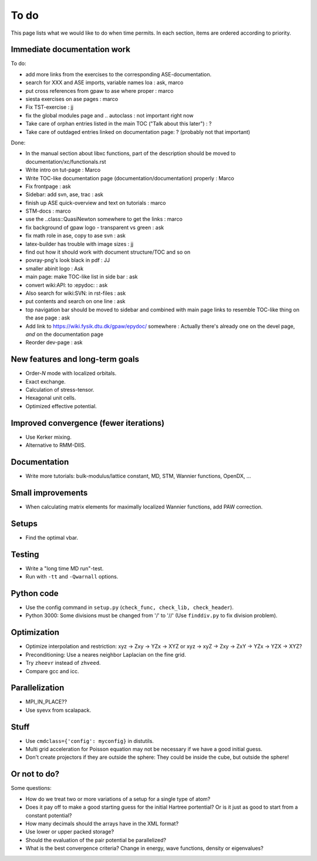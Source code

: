 .. _todo:

=====
To do
=====

This page lists what we would like to do when time permits.  In each section, items are ordered according to priority.


Immediate documentation work
============================

To do:

* add more links from the exercises to the corresponding ASE-documentation.
* search for XXX and ASE imports, variable names loa : ask, marco
* put cross references from gpaw to ase where proper : marco
* siesta exercises on ase pages  : marco
* Fix TST-exercise : jj

* fix the global modules page and .. autoclass : not important right now
* Take care of orphan entries listed in the main TOC ("Talk about this later") : ?
* Take care of outdaged entries linked on documentation page: ? (probably not that important)

Done:

* In the manual section about libxc functions, part of the description should be moved to documentation/xc/functionals.rst
* Write intro on tut-page : Marco
* Write TOC-like documentation page (documentation/documentation) properly : Marco
* Fix frontpage : ask
* Sidebar: add svn, ase, trac : ask
* finish up ASE quick-overview and text on tutorials : marco
* STM-docs : marco
* use the ..class::QuasiNewton somewhere to get the links : marco
* fix background of gpaw logo - transparent vs green  :  ask
* fix math role in ase, copy to ase svn : ask
* latex-builder has trouble with image sizes : jj
* find out how it should work with document structure/TOC and so on
* povray-png's look black in pdf : JJ
* smaller abinit logo : Ask
* main page:  make TOC-like list in side bar : ask
* convert wiki:API: to :epydoc: : ask
* Also search for wiki:SVN: in rst-files : ask
* put contents and search on one line : ask
* top navigation bar should be moved to sidebar and combined with main page links to resemble TOC-like thing on the ase page : ask
* Add link to https://wiki.fysik.dtu.dk/gpaw/epydoc/ somewhere : Actually there's already one on the devel page, *and* on the documentation page
* Reorder dev-page : ask


New features and long-term goals
================================

* Order-*N* mode with localized orbitals.
* Exact exchange.
* Calculation of stress-tensor.
* Hexagonal unit cells.
* Optimized effective potential.


Improved convergence (fewer iterations)
=======================================

* Use Kerker mixing.
* Alternative to RMM-DIIS.


Documentation
=============

* Write more tutorials: bulk-modulus/lattice constant, MD, STM, Wannier functions, OpenDX, ...


Small improvements
==================

* When calculating matrix elements for maximally localized Wannier functions, add PAW correction.


Setups
======

* Find the optimal vbar.


Testing
=======

* Write a "long time MD run"-test.
* Run with ``-tt`` and ``-Qwarnall`` options.


Python code
===========

* Use the config command in ``setup.py`` (``check_func, check_lib, check_header``). 
* Python 3000:  Some divisions must be changed from '/' to '//' (Use ``finddiv.py`` to fix division problem).


Optimization
============

* Optimize interpolation and restriction: xyz -> Zxy -> YZx -> XYZ or xyz -> xyZ -> Zxy -> ZxY -> YZx -> YZX -> XYZ?
* Preconditioning:  Use a neares neighbor Laplacian on the fine grid.
* Try ``zheevr`` instead of ``zhveed``.
* Compare gcc and icc.


Parallelization
===============

* MPI_IN_PLACE??
* Use syevx from scalapack.


Stuff
=====

* Use ``cmdclass={'config': myconfig}`` in distutils.
* Multi grid acceleration for Poisson equation may not be necessary if we have a good initial guess.
* Don't create projectors if they are outside the sphere: They could be inside the cube, but outside the sphere!


Or not to do?
=============

Some questions:

* How do we treat two or more variations of a setup for a single type of atom?
* Does it pay off to make a good starting guess for the initial Hartree portential?  Or is it just as good to start from a constant potential?
* How many decimals should the arrays have in the XML format?  
* Use lower or upper packed storage?
* Should the evaluation of the pair potential be parallelized?
* What is the best convergence criteria? Change in energy, wave functions, density or eigenvalues?
